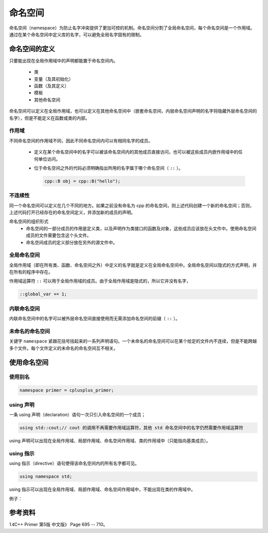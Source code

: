 命名空间
==========

命名空间（namespace）为防止名字冲突提供了更加可控的机制。命名空间分割了全局命名空间，每个命名空间是一个作用域。通过在某个命名空间中定义库的名字，可以避免全局名字固有的限制。

命名空间的定义
-------------------

只要能出现在全局作用域中的声明都能置于命名空间内。

  - 类

  - 变量（及其初始化）

  - 函数（及其定义）

  - 模板

  - 其他命名空间

.. code-block:: cpp
  :linenos:

  namespace cpp
  {
    class A{ /* ... */};
    A operator+(const A&, const A&);
    class B: public A{ /* ... */};
  }// 这里没有分号

命名空间可以定义在全局作用域，也可以定义在其他命名空间中（嵌套命名空间，内层命名空间声明的名字将隐藏外层命名空间的名字），但是不能定义在函数或类的内部。

作用域
^^^^^^^^^^^^

不同命名空间的作用域不同，因此不同命名空间内可以有相同名字的成员。

  - 定义在某个命名空间中的名字可以被该命名空间内的其他成员直接访问，也可以被这些成员内嵌作用域中的任何单位访问。

  - 位于命名空间之外的代码必须明确指出所用的名字属于哪个命名空间（ ``::`` ）。

    .. code:: cpp

      cpp::B obj = cpp::B("hello");


不连续性
^^^^^^^^^^^

.. code-block:: cpp
  :linenos:

  namespace cpp
  {
    /* ... */
  }

同一个命名空间可以定义在几个不同的地方。如果之前没有命名为 cpp 的命名空间，则上述代码创建一个新的命名空间；否则，上述代码打开已经存在的命名空间定义，并添加新的成员的声明。

命名空间的组织形式
  - 命名空间的一部分成员的作用是定义类，以及声明作为类接口的函数及对象，这些成员应该放在头文件中。使用命名空间成员的文件需要包含这个头文件。

  - 命名空间成员的定义部分放在另外的源文件中。


全局命名空间
^^^^^^^^^^^^^^^

全局作用域（即在所有类、函数、命名空间之外）中定义的名字就是定义在全局命名空间中。全局命名空间以隐式的方式声明，并在所有的程序中存在。

作用域运算符 ``::`` 可以用于全局作用域的成员。由于全局作用域是隐式的，所以它并没有名字，

.. code:: cpp

  ::global_var += 1;


内联命名空间
^^^^^^^^^^^^^^^^

内联命名空间中的名字可以被外层命名空间直接使用而无需添加命名空间的前缀（ ``::`` ）。

.. code-block:: cpp
  :linenos:

  // FifthEd.h
  inline namespace FifthEd
  {
    int a = 1;
  }

  // FourthEd.h
  namespace FourthEd
  {
    int b = 1;
  }

  // cpp.h
  inline namespace cpp
  {
    #include "FifthEd.h"
    #include "FourthEd.h"
    // 访问 a：cpp::a
    // 访问 b：cpp::FourthEd::a
  }


未命名的命名空间
^^^^^^^^^^^^^^^^^^^^

关键字 ``namespace`` 紧跟花括号括起来的一系列声明语句。一个未命名的命名空间可以在某个给定的文件内不连续，但是不能跨越多个文件。每个文件定义的未命名的命名空间互不相关。

使用命名空间
------------------

使用别名
^^^^^^^^^^^^^

.. code:: cpp

  namespace primer = cplusplus_primer;


using 声明
^^^^^^^^^^^^^

一条 using 声明（declaration）语句一次只引入命名空间的一个成员；

.. code:: cpp

  using std::cout;// cout 的调用不再需要作用域运算符，其他 std 命名空间中的名字仍然需要作用域运算符

using 声明可以出现在全局作用域、局部作用域、命名空间作用域、类的作用域中（只能指向基类成员）。

using 指示
^^^^^^^^^^^^

using 指示（directive）语句使得该命名空间内的所有名字都可见。

.. code:: cpp

  using namespace std;

using 指示可以出现在全局作用域、局部作用域、命名空间作用域中，不能出现在类的作用域中。

例子：

.. code-block:: cpp
  :linenos:

  namespace cpp
  {
    int i = 16;
    int j = 15;
    int k = 23;
  }
  int j = 0;
  void foo()
  {
    using namespace cpp;
    ++ i; // cpp::i
    ++ j; // 二义性
    ++ ::j; // 全局作用域的 j
    ++ cpp::j; // cpp::j
    int k = 0; // 局部 k 隐藏了 cpp::k
    ++ k; // 局部 k
  }

参考资料
-------------

1.《C++ Primer 第5版 中文版》 Page 695 -- 710。
